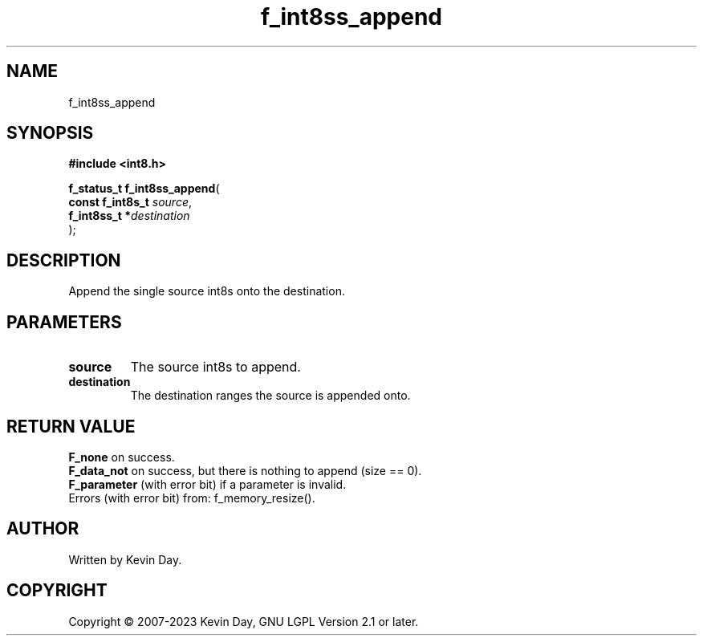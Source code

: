 .TH f_int8ss_append "3" "July 2023" "FLL - Featureless Linux Library 0.6.6" "Library Functions"
.SH "NAME"
f_int8ss_append
.SH SYNOPSIS
.nf
.B #include <int8.h>
.sp
\fBf_status_t f_int8ss_append\fP(
    \fBconst f_int8s_t \fP\fIsource\fP,
    \fBf_int8ss_t     *\fP\fIdestination\fP
);
.fi
.SH DESCRIPTION
.PP
Append the single source int8s onto the destination.
.SH PARAMETERS
.TP
.B source
The source int8s to append.

.TP
.B destination
The destination ranges the source is appended onto.

.SH RETURN VALUE
.PP
\fBF_none\fP on success.
.br
\fBF_data_not\fP on success, but there is nothing to append (size == 0).
.br
\fBF_parameter\fP (with error bit) if a parameter is invalid.
.br
Errors (with error bit) from: f_memory_resize().
.SH AUTHOR
Written by Kevin Day.
.SH COPYRIGHT
.PP
Copyright \(co 2007-2023 Kevin Day, GNU LGPL Version 2.1 or later.
